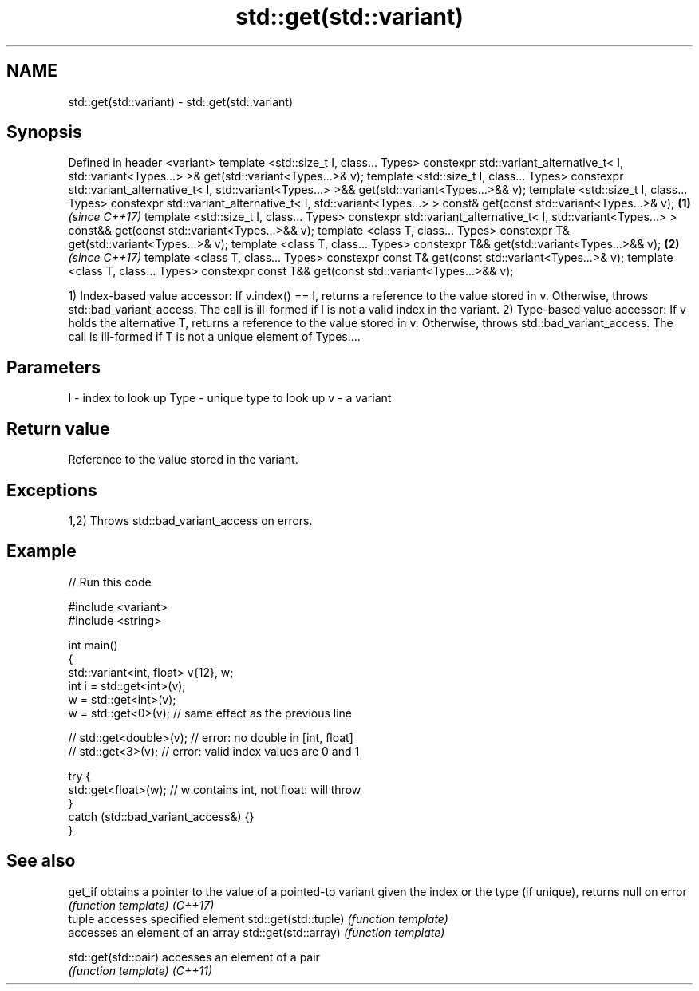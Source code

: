.TH std::get(std::variant) 3 "2020.03.24" "http://cppreference.com" "C++ Standard Libary"
.SH NAME
std::get(std::variant) \- std::get(std::variant)

.SH Synopsis

Defined in header <variant>
template <std::size_t I, class... Types>
constexpr std::variant_alternative_t<
I, std::variant<Types...>
>& get(std::variant<Types...>& v);
template <std::size_t I, class... Types>
constexpr std::variant_alternative_t<
I, std::variant<Types...>
>&& get(std::variant<Types...>&& v);
template <std::size_t I, class... Types>
constexpr std::variant_alternative_t<
I, std::variant<Types...>
> const& get(const std::variant<Types...>& v);             \fB(1)\fP \fI(since C++17)\fP
template <std::size_t I, class... Types>
constexpr std::variant_alternative_t<
I, std::variant<Types...>
> const&& get(const std::variant<Types...>&& v);
template <class T, class... Types>
constexpr T& get(std::variant<Types...>& v);
template <class T, class... Types>
constexpr T&& get(std::variant<Types...>&& v);                               \fB(2)\fP \fI(since C++17)\fP
template <class T, class... Types>
constexpr const T& get(const std::variant<Types...>& v);
template <class T, class... Types>
constexpr const T&& get(const std::variant<Types...>&& v);

1) Index-based value accessor: If v.index() == I, returns a reference to the value stored in v. Otherwise, throws std::bad_variant_access. The call is ill-formed if I is not a valid index in the variant.
2) Type-based value accessor: If v holds the alternative T, returns a reference to the value stored in v. Otherwise, throws std::bad_variant_access. The call is ill-formed if T is not a unique element of Types....

.SH Parameters


I    - index to look up
Type - unique type to look up
v    - a variant


.SH Return value

Reference to the value stored in the variant.

.SH Exceptions

1,2) Throws std::bad_variant_access on errors.

.SH Example


// Run this code

  #include <variant>
  #include <string>

  int main()
  {
      std::variant<int, float> v{12}, w;
      int i = std::get<int>(v);
      w = std::get<int>(v);
      w = std::get<0>(v); // same effect as the previous line

  //  std::get<double>(v); // error: no double in [int, float]
  //  std::get<3>(v);      // error: valid index values are 0 and 1

      try {
        std::get<float>(w); // w contains int, not float: will throw
      }
      catch (std::bad_variant_access&) {}
  }



.SH See also



get_if               obtains a pointer to the value of a pointed-to variant given the index or the type (if unique), returns null on error
                     \fI(function template)\fP
\fI(C++17)\fP
                     tuple accesses specified element
std::get(std::tuple) \fI(function template)\fP
                     accesses an element of an array
std::get(std::array) \fI(function template)\fP

std::get(std::pair)  accesses an element of a pair
                     \fI(function template)\fP
\fI(C++11)\fP




